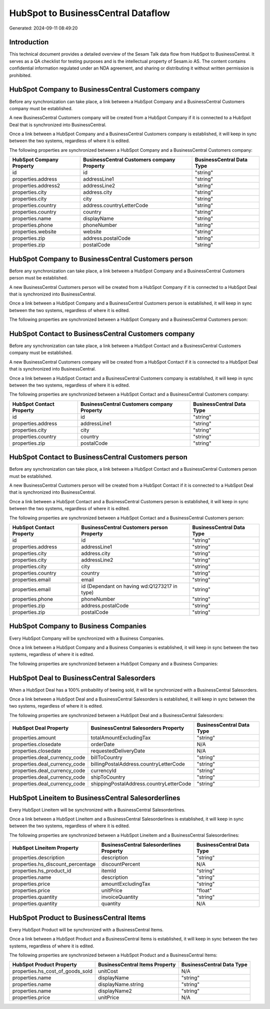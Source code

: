 ===================================
HubSpot to BusinessCentral Dataflow
===================================

Generated: 2024-09-11 08:49:20

Introduction
------------

This technical document provides a detailed overview of the Sesam Talk data flow from HubSpot to BusinessCentral. It serves as a QA checklist for testing purposes and is the intellectual property of Sesam.io AS. The content contains confidential information regulated under an NDA agreement, and sharing or distributing it without written permission is prohibited.

HubSpot Company to BusinessCentral Customers company
----------------------------------------------------
Before any synchronization can take place, a link between a HubSpot Company and a BusinessCentral Customers company must be established.

A new BusinessCentral Customers company will be created from a HubSpot Company if it is connected to a HubSpot Deal that is synchronized into BusinessCentral.

Once a link between a HubSpot Company and a BusinessCentral Customers company is established, it will keep in sync between the two systems, regardless of where it is edited.

The following properties are synchronized between a HubSpot Company and a BusinessCentral Customers company:

.. list-table::
   :header-rows: 1

   * - HubSpot Company Property
     - BusinessCentral Customers company Property
     - BusinessCentral Data Type
   * - id
     - id
     - "string"
   * - properties.address
     - addressLine1
     - "string"
   * - properties.address2
     - addressLine2
     - "string"
   * - properties.city
     - address.city
     - "string"
   * - properties.city
     - city
     - "string"
   * - properties.country
     - address.countryLetterCode
     - "string"
   * - properties.country
     - country
     - "string"
   * - properties.name
     - displayName
     - "string"
   * - properties.phone
     - phoneNumber
     - "string"
   * - properties.website
     - website
     - "string"
   * - properties.zip
     - address.postalCode
     - "string"
   * - properties.zip
     - postalCode
     - "string"


HubSpot Company to BusinessCentral Customers person
---------------------------------------------------
Before any synchronization can take place, a link between a HubSpot Company and a BusinessCentral Customers person must be established.

A new BusinessCentral Customers person will be created from a HubSpot Company if it is connected to a HubSpot Deal that is synchronized into BusinessCentral.

Once a link between a HubSpot Company and a BusinessCentral Customers person is established, it will keep in sync between the two systems, regardless of where it is edited.

The following properties are synchronized between a HubSpot Company and a BusinessCentral Customers person:

.. list-table::
   :header-rows: 1

   * - HubSpot Company Property
     - BusinessCentral Customers person Property
     - BusinessCentral Data Type


HubSpot Contact to BusinessCentral Customers company
----------------------------------------------------
Before any synchronization can take place, a link between a HubSpot Contact and a BusinessCentral Customers company must be established.

A new BusinessCentral Customers company will be created from a HubSpot Contact if it is connected to a HubSpot Deal that is synchronized into BusinessCentral.

Once a link between a HubSpot Contact and a BusinessCentral Customers company is established, it will keep in sync between the two systems, regardless of where it is edited.

The following properties are synchronized between a HubSpot Contact and a BusinessCentral Customers company:

.. list-table::
   :header-rows: 1

   * - HubSpot Contact Property
     - BusinessCentral Customers company Property
     - BusinessCentral Data Type
   * - id
     - id
     - "string"
   * - properties.address
     - addressLine1
     - "string"
   * - properties.city
     - city
     - "string"
   * - properties.country
     - country
     - "string"
   * - properties.zip
     - postalCode
     - "string"


HubSpot Contact to BusinessCentral Customers person
---------------------------------------------------
Before any synchronization can take place, a link between a HubSpot Contact and a BusinessCentral Customers person must be established.

A new BusinessCentral Customers person will be created from a HubSpot Contact if it is connected to a HubSpot Deal that is synchronized into BusinessCentral.

Once a link between a HubSpot Contact and a BusinessCentral Customers person is established, it will keep in sync between the two systems, regardless of where it is edited.

The following properties are synchronized between a HubSpot Contact and a BusinessCentral Customers person:

.. list-table::
   :header-rows: 1

   * - HubSpot Contact Property
     - BusinessCentral Customers person Property
     - BusinessCentral Data Type
   * - id
     - id
     - "string"
   * - properties.address
     - addressLine1
     - "string"
   * - properties.city
     - address.city
     - "string"
   * - properties.city
     - addressLine2
     - "string"
   * - properties.city
     - city
     - "string"
   * - properties.country
     - country
     - "string"
   * - properties.email
     - email
     - "string"
   * - properties.email
     - id (Dependant on having wd:Q1273217 in type)
     - "string"
   * - properties.phone
     - phoneNumber
     - "string"
   * - properties.zip
     - address.postalCode
     - "string"
   * - properties.zip
     - postalCode
     - "string"


HubSpot Company to Business Companies
-------------------------------------
Every HubSpot Company will be synchronized with a Business Companies.

Once a link between a HubSpot Company and a Business Companies is established, it will keep in sync between the two systems, regardless of where it is edited.

The following properties are synchronized between a HubSpot Company and a Business Companies:

.. list-table::
   :header-rows: 1

   * - HubSpot Company Property
     - Business Companies Property
     - Business Data Type


HubSpot Deal to BusinessCentral Salesorders
-------------------------------------------
When a HubSpot Deal has a 100% probability of beeing sold, it  will be synchronized with a BusinessCentral Salesorders.

Once a link between a HubSpot Deal and a BusinessCentral Salesorders is established, it will keep in sync between the two systems, regardless of where it is edited.

The following properties are synchronized between a HubSpot Deal and a BusinessCentral Salesorders:

.. list-table::
   :header-rows: 1

   * - HubSpot Deal Property
     - BusinessCentral Salesorders Property
     - BusinessCentral Data Type
   * - properties.amount
     - totalAmountExcludingTax
     - "string"
   * - properties.closedate
     - orderDate
     - N/A
   * - properties.closedate
     - requestedDeliveryDate
     - N/A
   * - properties.deal_currency_code
     - billToCountry
     - "string"
   * - properties.deal_currency_code
     - billingPostalAddress.countryLetterCode
     - "string"
   * - properties.deal_currency_code
     - currencyId
     - "string"
   * - properties.deal_currency_code
     - shipToCountry
     - "string"
   * - properties.deal_currency_code
     - shippingPostalAddress.countryLetterCode
     - "string"


HubSpot Lineitem to BusinessCentral Salesorderlines
---------------------------------------------------
Every HubSpot Lineitem will be synchronized with a BusinessCentral Salesorderlines.

Once a link between a HubSpot Lineitem and a BusinessCentral Salesorderlines is established, it will keep in sync between the two systems, regardless of where it is edited.

The following properties are synchronized between a HubSpot Lineitem and a BusinessCentral Salesorderlines:

.. list-table::
   :header-rows: 1

   * - HubSpot Lineitem Property
     - BusinessCentral Salesorderlines Property
     - BusinessCentral Data Type
   * - properties.description
     - description
     - "string"
   * - properties.hs_discount_percentage
     - discountPercent
     - N/A
   * - properties.hs_product_id
     - itemId
     - "string"
   * - properties.name
     - description
     - "string"
   * - properties.price
     - amountExcludingTax
     - "string"
   * - properties.price
     - unitPrice
     - "float"
   * - properties.quantity
     - invoiceQuantity
     - "string"
   * - properties.quantity
     - quantity
     - N/A


HubSpot Product to BusinessCentral Items
----------------------------------------
Every HubSpot Product will be synchronized with a BusinessCentral Items.

Once a link between a HubSpot Product and a BusinessCentral Items is established, it will keep in sync between the two systems, regardless of where it is edited.

The following properties are synchronized between a HubSpot Product and a BusinessCentral Items:

.. list-table::
   :header-rows: 1

   * - HubSpot Product Property
     - BusinessCentral Items Property
     - BusinessCentral Data Type
   * - properties.hs_cost_of_goods_sold
     - unitCost
     - N/A
   * - properties.name
     - displayName
     - "string"
   * - properties.name
     - displayName.string
     - "string"
   * - properties.name
     - displayName2
     - "string"
   * - properties.price
     - unitPrice
     - N/A

